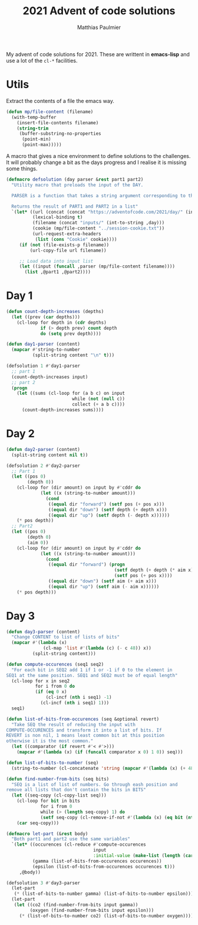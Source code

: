 #+title: 2021 Advent of code solutions
#+author: Matthias Paulmier

My advent of code solutions for 2021. These are writtent in *emacs-lisp* and use
a lot of the =cl-*= facilities.

* Utils

Extract the contents of a file the emacs way.

#+begin_src emacs-lisp
  (defun mp/file-content (filename)
    (with-temp-buffer
      (insert-file-contents filename)
      (string-trim
       (buffer-substring-no-properties
        (point-min)
        (point-max)))))
#+end_src

A macro that gives a nice environment to define solutions to the challenges. It
will probably change a bit as the days progress and I realise it is missing
some things.

#+begin_src emacs-lisp
  (defmacro defsolution (day parser &rest part1 part2)
    "Utility macro that preloads the input of the DAY.

    PARSER is a function that takes a string argument corresponding to the DAY's input.

    Returns the result of PART1 and PART2 in a list"
    `(let* ((url (concat (concat "https://adventofcode.com/2021/day/" (int-to-string ,day)) "/input"))
            (lexical-binding t)
            (filename (concat "inputs/" (int-to-string ,day)))
            (cookie (mp/file-content "../session-cookie.txt"))
            (url-request-extra-headers
             (list (cons "Cookie" cookie))))
       (if (not (file-exists-p filename))
           (url-copy-file url filename))

       ;; Load data into input list
       (let ((input (funcall ,parser (mp/file-content filename))))
         (list ,@part1 ,@part2))))
#+end_src

* Day 1

#+begin_src emacs-lisp
  (defun count-depth-increases (depths)
    (let ((prev (car depths)))
      (cl-loop for depth in (cdr depths)
               if (> depth prev) count depth
               do (setq prev depth))))

  (defun day1-parser (content)
    (mapcar #'string-to-number
            (split-string content "\n" t)))

  (defsolution 1 #'day1-parser
    ;; part 1
    (count-depth-increases input)
    ;; part 2
    (progn
      (let ((sums (cl-loop for (a b c) on input
                           while (not (null c))
                           collect (+ a b c))))
        (count-depth-increases sums))))
#+end_src

* Day 2

#+begin_src emacs-lisp
  (defun day2-parser (content)
    (split-string content nil t))

  (defsolution 2 #'day2-parser
    ;; Part 1
    (let ((pos 0)
          (depth 0))
      (cl-loop for (dir amount) on input by #'cddr do
               (let ((x (string-to-number amount)))
                 (cond
                  ((equal dir "forward") (setf pos (+ pos x)))
                  ((equal dir "down") (setf depth (+ depth x)))
                  ((equal dir "up") (setf depth (- depth x))))))
      (* pos depth))
    ;; Part2
    (let ((pos 0)
          (depth 0)
          (aim 0))
      (cl-loop for (dir amount) on input by #'cddr do
               (let ((x (string-to-number amount)))
                 (cond
                  ((equal dir "forward") (progn
                                           (setf depth (+ depth (* aim x)))
                                           (setf pos (+ pos x))))
                  ((equal dir "down") (setf aim (+ aim x)))
                  ((equal dir "up") (setf aim (- aim x))))))
      (* pos depth)))
#+end_src
* Day 3

#+begin_src emacs-lisp
  (defun day3-parser (content)
    "Change CONTENT to list of lists of bits"
    (mapcar #'(lambda (x)
                (cl-map 'list #'(lambda (c) (- c 48)) x))
            (split-string content)))

  (defun compute-occurences (seq1 seq2)
    "For each bit in SEQ2 add 1 if 1 or -1 if 0 to the element in
  SEQ1 at the same position. SEQ1 and SEQ2 must be of equal length"
    (cl-loop for x in seq2
             for i from 0 do
             (if (eq 0 x)
                 (cl-incf (nth i seq1) -1)
               (cl-incf (nth i seq1) 1)))
    seq1)

  (defun list-of-bits-from-occurences (seq &optional revert)
    "Take SEQ the result of reducing the input with
  COMPUTE-OCCURENCES and transform it into a list of bits. If
  REVERT is non nil, 1 means least common bit at this position
  otherwise it is the most common."
    (let ((comparator (if revert #'< #'>)))
      (mapcar #'(lambda (x) (if (funcall comparator x 0) 1 0)) seq)))

  (defun list-of-bits-to-number (seq)
    (string-to-number (cl-concatenate 'string (mapcar #'(lambda (x) (+ 48 x)) seq)) 2))

  (defun find-number-from-bits (seq bits)
    "SEQ is a list of list of numbers. Go through eash position and
  remove all lists that don't contain the bits in BITS"
    (let ((seq-copy (cl-copy-list seq)))
      (cl-loop for bit in bits
               for i from 0
               while (> (length seq-copy) 1) do
               (setf seq-copy (cl-remove-if-not #'(lambda (x) (eq bit (nth i x))) seq-copy)))
      (car seq-copy)))

  (defmacro let-part (&rest body)
    "Both part1 and part2 use the same variables"
    `(let* ((occurences (cl-reduce #'compute-occurences
                                   input
                                   :initial-value (make-list (length (car input)) 0)))
            (gamma (list-of-bits-from-occurences occurences))
            (epsilon (list-of-bits-from-occurences occurences t)))
       ,@body))

  (defsolution 3 #'day3-parser
    (let-part
     (* (list-of-bits-to-number gamma) (list-of-bits-to-number epsilon)))
    (let-part
     (let ((co2 (find-number-from-bits input gamma))
           (oxygen (find-number-from-bits input epsilon)))
       (* (list-of-bits-to-number co2) (list-of-bits-to-number oxygen)))))
#+end_src
